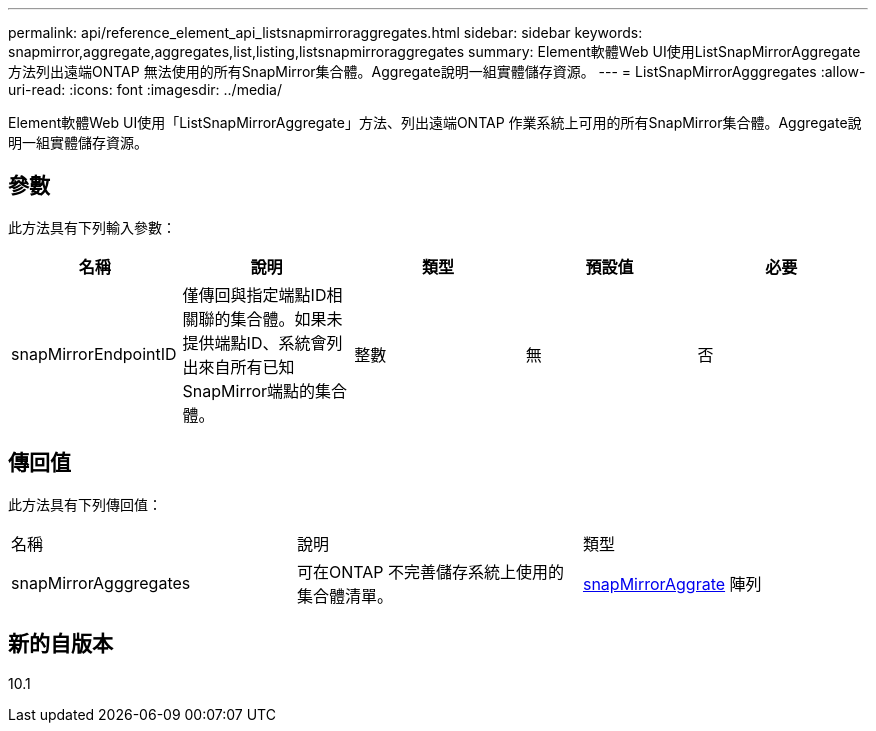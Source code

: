 ---
permalink: api/reference_element_api_listsnapmirroraggregates.html 
sidebar: sidebar 
keywords: snapmirror,aggregate,aggregates,list,listing,listsnapmirroraggregates 
summary: Element軟體Web UI使用ListSnapMirrorAggregate方法列出遠端ONTAP 無法使用的所有SnapMirror集合體。Aggregate說明一組實體儲存資源。 
---
= ListSnapMirrorAgggregates
:allow-uri-read: 
:icons: font
:imagesdir: ../media/


[role="lead"]
Element軟體Web UI使用「ListSnapMirrorAggregate」方法、列出遠端ONTAP 作業系統上可用的所有SnapMirror集合體。Aggregate說明一組實體儲存資源。



== 參數

此方法具有下列輸入參數：

|===
| 名稱 | 說明 | 類型 | 預設值 | 必要 


 a| 
snapMirrorEndpointID
 a| 
僅傳回與指定端點ID相關聯的集合體。如果未提供端點ID、系統會列出來自所有已知SnapMirror端點的集合體。
 a| 
整數
 a| 
無
 a| 
否

|===


== 傳回值

此方法具有下列傳回值：

|===


| 名稱 | 說明 | 類型 


 a| 
snapMirrorAgggregates
 a| 
可在ONTAP 不完善儲存系統上使用的集合體清單。
 a| 
xref:reference_element_api_snapmirroraggregate.adoc[snapMirrorAggrate] 陣列

|===


== 新的自版本

10.1
